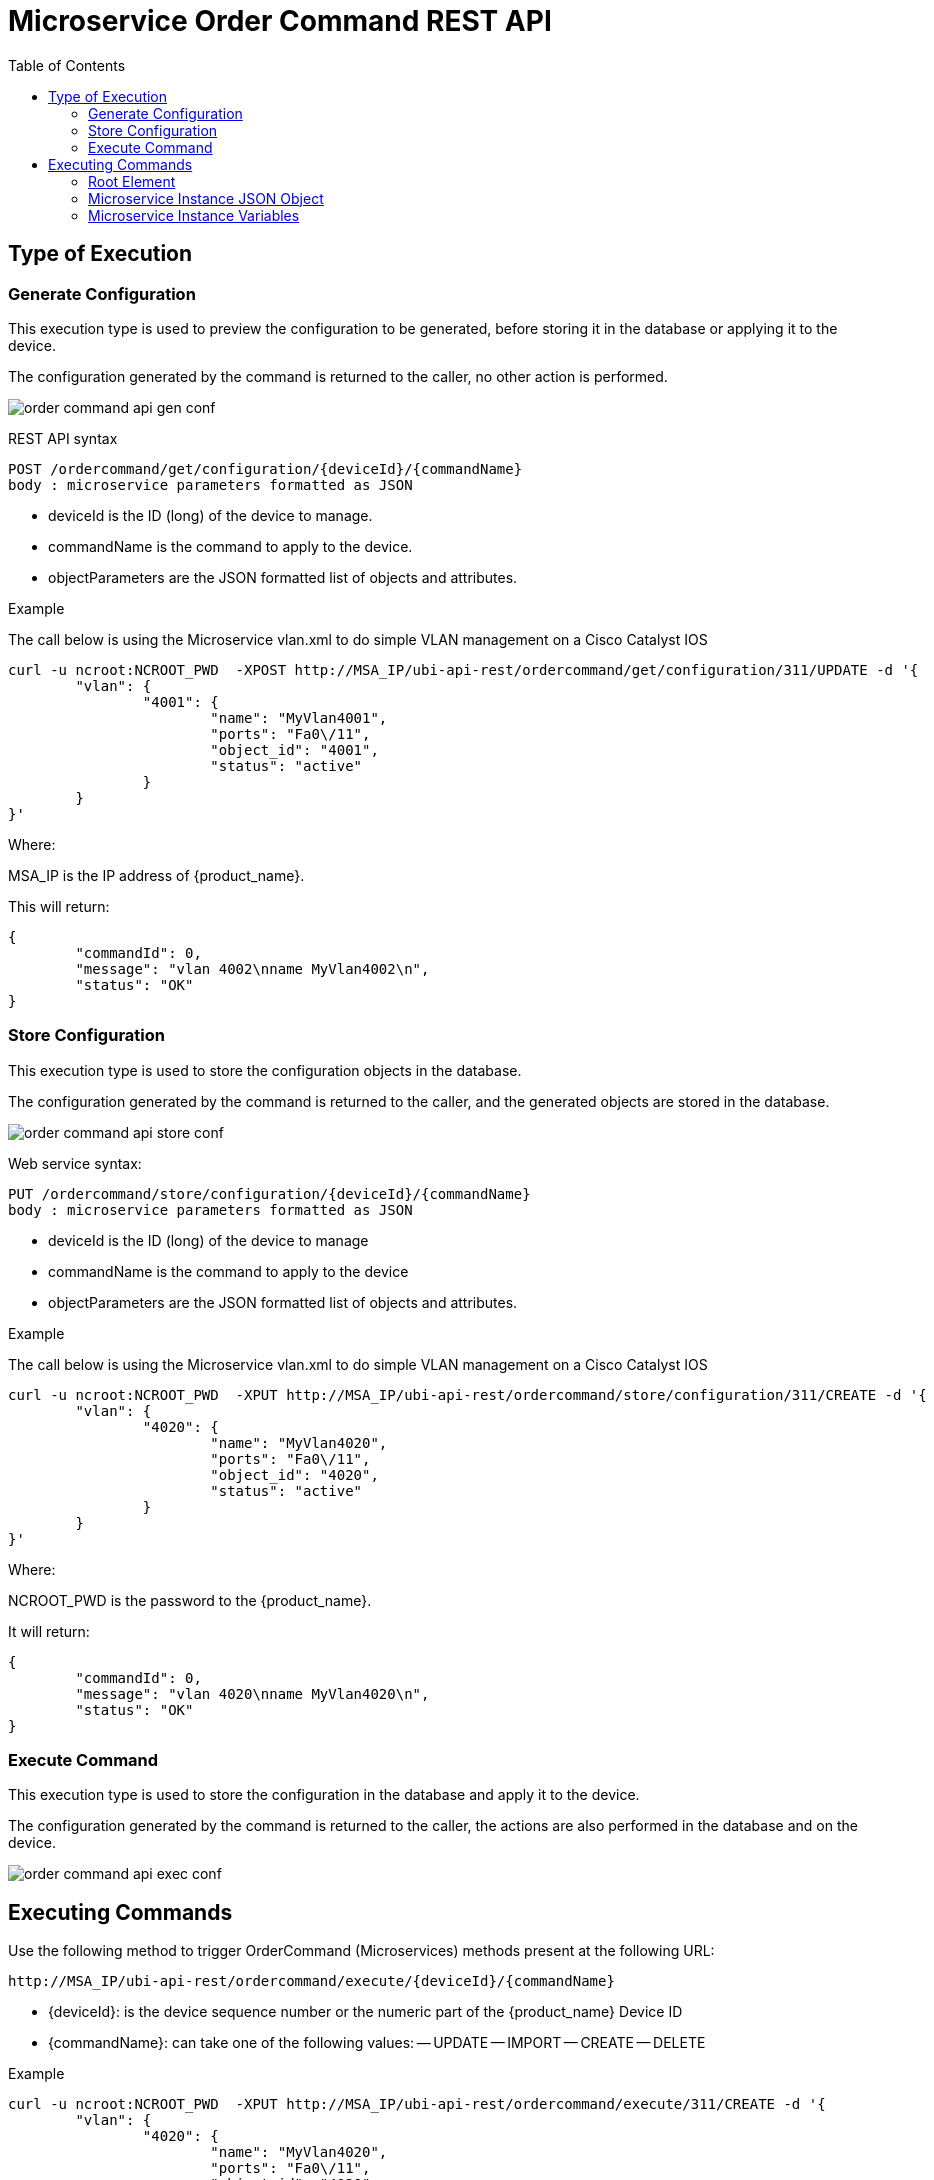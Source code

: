 = Microservice Order Command REST API
:toc: left
:toclevels: 4 
:doctype: book 
:imagesdir: ./resources/
ifdef::env-github,env-browser[:outfilesuffix: .adoc]
:source-highlighter: pygments


== Type of Execution
=== Generate Configuration
This execution type is used to preview the configuration to be generated, before storing it in the database or applying it to the device.

The configuration generated by the command is returned to the caller, no other action is performed.

image:images/order_command_api_gen_conf.png[]

REST API syntax
[source]
--
POST /ordercommand/get/configuration/{deviceId}/{commandName} 
body : microservice parameters formatted as JSON
--
- deviceId is the ID (long) of the device to manage.
- commandName is the command to apply to the device.
- objectParameters are the JSON formatted list of objects and attributes.

.Example
The call below is using the Microservice vlan.xml to do simple VLAN management on a Cisco Catalyst IOS
[source]
----
curl -u ncroot:NCROOT_PWD  -XPOST http://MSA_IP/ubi-api-rest/ordercommand/get/configuration/311/UPDATE -d '{
	"vlan": {
		"4001": {
			"name": "MyVlan4001",
			"ports": "Fa0\/11",
			"object_id": "4001",
			"status": "active"
		}
	}
}'
----
Where:

MSA_IP is the IP address of {product_name}.

This will return:
[source,json]
----
{
	"commandId": 0,
	"message": "vlan 4002\nname MyVlan4002\n",
	"status": "OK"
}
----

=== Store Configuration
This execution type is used to store the configuration objects in the database.

The configuration generated by the command is returned to the caller, and the generated objects are stored in the database.

image:images/order_command_api_store_conf.png[]

Web service syntax:
[source]
----
PUT /ordercommand/store/configuration/{deviceId}/{commandName} 
body : microservice parameters formatted as JSON
----
- deviceId is the ID (long) of the device to manage
- commandName is the command to apply to the device
- objectParameters are the JSON formatted list of objects and attributes.

.Example
The call below is using the Microservice vlan.xml to do simple VLAN management on a Cisco Catalyst IOS

----
curl -u ncroot:NCROOT_PWD  -XPUT http://MSA_IP/ubi-api-rest/ordercommand/store/configuration/311/CREATE -d '{
	"vlan": {
		"4020": {
			"name": "MyVlan4020",
			"ports": "Fa0\/11",
			"object_id": "4020",
			"status": "active"
		}
	}
}'
----
Where:

NCROOT_PWD is the password to the {product_name}.

It will return:
[source,json]
----
{
	"commandId": 0,
	"message": "vlan 4020\nname MyVlan4020\n",
	"status": "OK"
}
----

=== Execute Command
This execution type is used to store the configuration in the database and apply it to the device.

The configuration generated by the command is returned to the caller, the actions are also performed in the database and on the device.

image:images/order_command_api_exec_conf.png[]


== Executing Commands
Use the following method to trigger OrderCommand (Microservices) methods present at the following URL:
[source]
----
http://MSA_IP/ubi-api-rest/ordercommand/execute/{deviceId}/{commandName}
----

- {deviceId}: is the device sequence number or the numeric part of the {product_name} Device ID
- {commandName}: can take one of the following values:
-- UPDATE
-- IMPORT
-- CREATE
-- DELETE

.Example
[source]
----
curl -u ncroot:NCROOT_PWD  -XPUT http://MSA_IP/ubi-api-rest/ordercommand/execute/311/CREATE -d '{
	"vlan": {
		"4020": {
			"name": "MyVlan4020",
			"ports": "Fa0\/11",
			"object_id": "4020",
			"status": "active"
		}
	}
}'
----

As shown above, the http body contains what's called "object parameters" in general.

=== Root Element
The root element of the JSON body is the Microservice definition identifier. Here, the first JSON element refers to the Microservice definition name.

In the example above it is `syslogd`. This is the same string that is used when creating a Microservice definition in the Microservices builder. Hence, in the above case the Microservice was named: `syslogd.xml`.

=== Microservice Instance JSON Object
The JSON element at the next level is the object_id of the Microservice instance, in the above case it is: `SyslogConf`.

NOTE: the object_id is also passed as an instance variable.

=== Microservice Instance Variables
The third level of JSON elements is the instance variables, represented in a standard name-value pair.

In this case the value of the variable {commandName} is IMPORT (import operation of Microservice) and the http response body will contain the list of Microservice instances.

As an example, let's say we have three instances of `syslogd` Microservices on the device, with instance names:

- SyslogConf
- MSASyslogConf 
- NMSSyslogconf

The response of the import will be the following JSON object, that will be part of the http response:

[source,json]
----
{
	"syslogd": {
		"SyslogConf": {
			"object_id": "SyslogConf",
			"syslogd3_status": "enable",
			"syslogd3_port": "514",
			"syslogd3_server_ip": "1.2.2.3"
		},
		"MSASyslogConf": {
			"object_id": "MSASyslogConf",
			"syslogd3_status": "enable",
			"syslogd3_port": "514",
			"syslogd3_server_ip": "2.3.4.5"
		},
		"NMSSyslogconf": {
			"object_id": "NMSSyslogconf",
			"syslogd3_status": "disable",
			"syslogd3_port": "514",
			"syslogd3_server_ip": "7.6.5.4"
		}
	}
}
----

.Getting the Sources
****
The sources of this tutorial are available on GitHub at https://github.com/openmsa/Microservices/tree/master/CISCO/CATALYST_IOS/VLAN

In order to use the Microservice for VLAN management, you need to use vlan.xml and interface.xml because the vlan.xml Microservice references the interface.xml Microservice.
****
